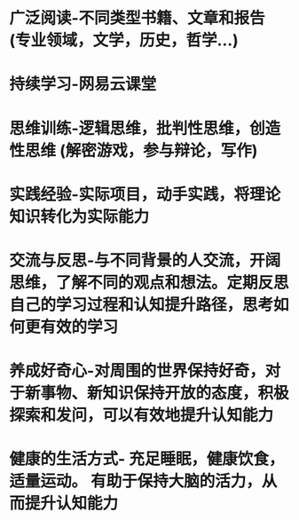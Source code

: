 * 广泛阅读-不同类型书籍、文章和报告 (专业领域，文学，历史，哲学...)
* 持续学习-网易云课堂
* 思维训练-逻辑思维，批判性思维，创造性思维 (解密游戏，参与辩论，写作)
* 实践经验-实际项目，动手实践，将理论知识转化为实际能力
* 交流与反思-与不同背景的人交流，开阔思维，了解不同的观点和想法。定期反思自己的学习过程和认知提升路径，思考如何更有效的学习
* 养成好奇心-对周围的世界保持好奇，对于新事物、新知识保持开放的态度，积极探索和发问，可以有效地提升认知能力
* 健康的生活方式- 充足睡眠，健康饮食，适量运动。 有助于保持大脑的活力，从而提升认知能力